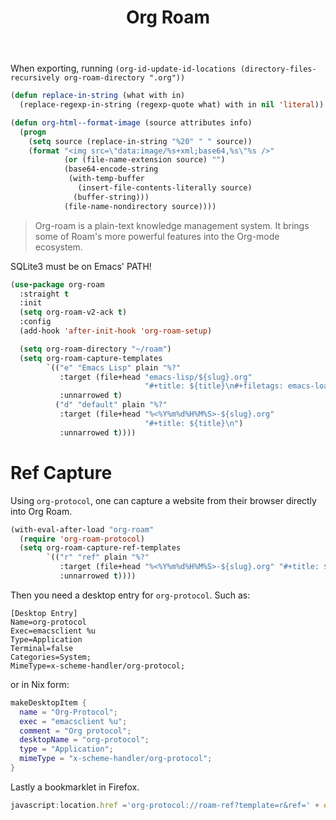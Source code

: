 :PROPERTIES:
:ID:       18476d68-cccb-48f4-aa77-caefe213d8bd
:END:
#+title: Org Roam
#+filetags: emacs-load

#+BEGIN_NOTE
When exporting, running ~(org-id-update-id-locations (directory-files-recursively org-roam-directory ".org"))~
#+END_NOTE

#+BEGIN_SRC emacs-lisp :tangle no :results none
(defun replace-in-string (what with in)
  (replace-regexp-in-string (regexp-quote what) with in nil 'literal))

(defun org-html--format-image (source attributes info)
  (progn
    (setq source (replace-in-string "%20" " " source))
    (format "<img src=\"data:image/%s+xml;base64,%s\"%s />"
            (or (file-name-extension source) "")
            (base64-encode-string
             (with-temp-buffer
               (insert-file-contents-literally source)
              (buffer-string)))
            (file-name-nondirectory source))))
#+END_SRC

#+BEGIN_QUOTE
Org-roam is a plain-text knowledge management system. It brings some of Roam's more powerful features into the Org-mode ecosystem.
#+END_QUOTE

#+BEGIN_WARNING
SQLite3 must be on Emacs' PATH!
#+END_WARNING

#+BEGIN_SRC emacs-lisp :results none
  (use-package org-roam
    :straight t
    :init
    (setq org-roam-v2-ack t)
    :config
    (add-hook 'after-init-hook 'org-roam-setup)
  
    (setq org-roam-directory "~/roam")
    (setq org-roam-capture-templates
          `(("e" "Emacs Lisp" plain "%?"
             :target (file+head "emacs-lisp/${slug}.org"
                                "#+title: ${title}\n#+filetags: emacs-load")
             :unnarrowed t)
            ("d" "default" plain "%?"
             :target (file+head "%<%Y%m%d%H%M%S>-${slug}.org"
                                "#+title: ${title}\n")
             :unnarrowed t))))
  
#+END_SRC

* Ref Capture

Using ~org-protocol~, one can capture a website from their browser directly into Org Roam.

#+BEGIN_SRC emacs-lisp
  (with-eval-after-load "org-roam"
    (require 'org-roam-protocol)
    (setq org-roam-capture-ref-templates
          `(("r" "ref" plain "%?"
             :target (file+head "%<%Y%m%d%H%M%S>-${slug}.org" "#+title: ${title}\n\n${body}")
             :unnarrowed t))))
#+END_SRC

Then you need a desktop entry for ~org-protocol~. Such as:

#+BEGIN_SRC conf-desktop 
  [Desktop Entry]
  Name=org-protocol
  Exec=emacsclient %u
  Type=Application
  Terminal=false
  Categories=System;
  MimeType=x-scheme-handler/org-protocol;
#+END_SRC

or in Nix form:

#+BEGIN_SRC nix
  makeDesktopItem {
    name = "Org-Protocol";
    exec = "emacsclient %u";
    comment = "Org protocol";
    desktopName = "org-protocol";
    type = "Application";
    mimeType = "x-scheme-handler/org-protocol";
  }
#+END_SRC

Lastly a bookmarklet in Firefox.

#+BEGIN_SRC javascript
  javascript:location.href ='org-protocol://roam-ref?template=r&ref=' + encodeURIComponent(location.href) + '&title=' + encodeURIComponent(document.title) + '&body=' + encodeURIComponent(window.getSelection())
#+END_SRC


